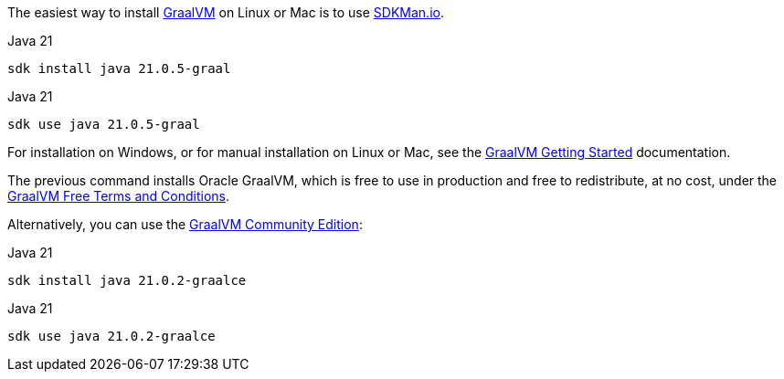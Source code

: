 The easiest way to install https://www.graalvm.org[GraalVM] on Linux or Mac is to use https://sdkman.io/[SDKMan.io].

[source, bash]
.Java 21
----
sdk install java 21.0.5-graal
----

[source, bash]
.Java 21
----
sdk use java 21.0.5-graal
----

For installation on Windows, or for manual installation on Linux or Mac, see the https://www.graalvm.org/latest/docs/getting-started/[GraalVM Getting Started] documentation.


The previous command installs Oracle GraalVM, which is free to use in production and free to redistribute, at no cost, under the https://www.oracle.com/downloads/licenses/graal-free-license.html[GraalVM Free Terms and Conditions].

Alternatively, you can use the https://github.com/graalvm/graalvm-ce-builds/releases/[GraalVM Community Edition]:

[source, bash]
.Java 21
----
sdk install java 21.0.2-graalce
----

[source, bash]
.Java 21
----
sdk use java 21.0.2-graalce
----


